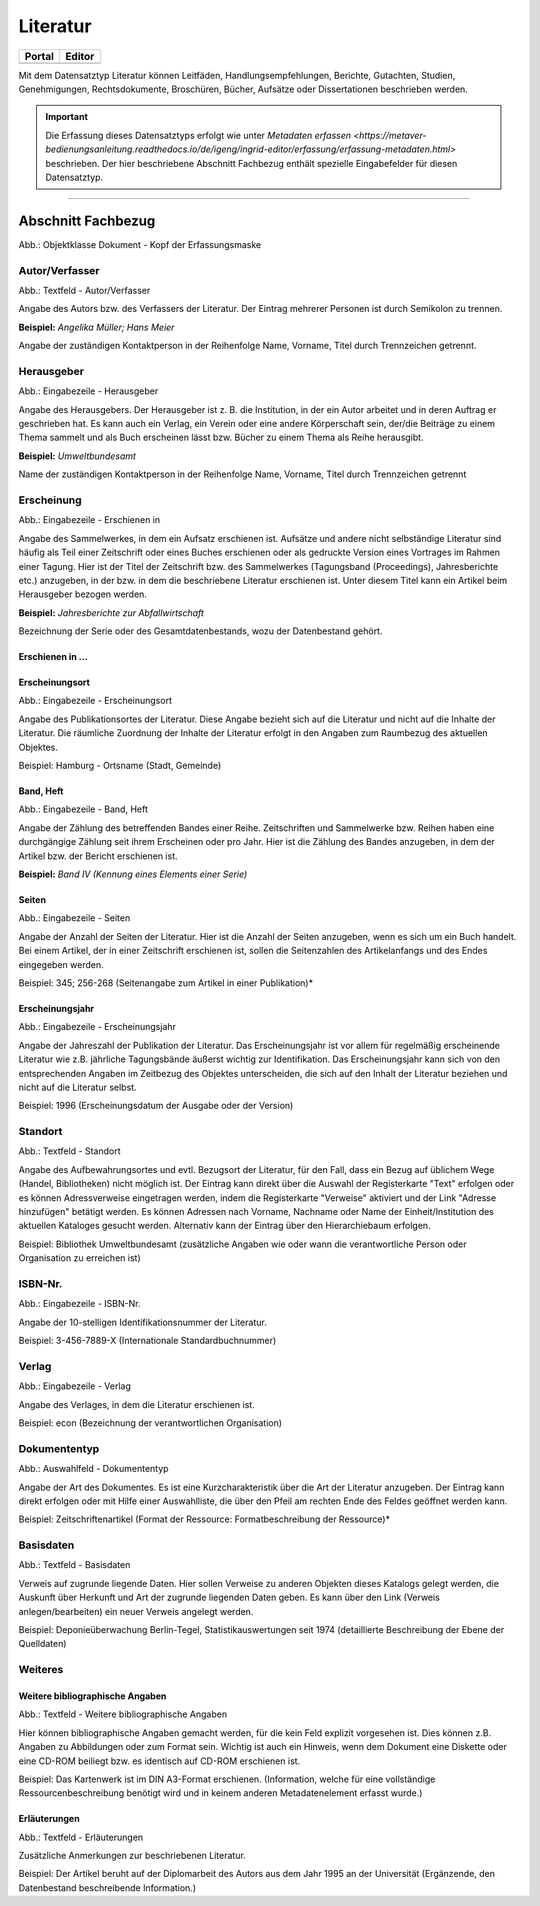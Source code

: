 
Literatur
=========

.. csv-table::
    :header: "Portal", "Editor"
    :widths: 20, 20

	 .. image:: ../../../img/ige/icons/datensatztypen/portal/literatur.png, .. image:: ../../../img/ige/icons/datensatztypen/ige/literatur.png

Mit dem Datensatztyp Literatur können Leitfäden, Handlungsempfehlungen, Berichte, Gutachten, Studien, Genehmigungen, Rechtsdokumente, Broschüren, Bücher, Aufsätze oder Dissertationen beschrieben werden.

.. important:: Die Erfassung dieses Datensatztyps erfolgt wie unter `Metadaten erfassen <https://metaver-bedienungsanleitung.readthedocs.io/de/igeng/ingrid-editor/erfassung/erfassung-metadaten.html>` beschrieben. Der hier beschriebene Abschnitt Fachbezug enthält spezielle Eingabefelder für diesen Datensatztyp.

-----------------------------------------------------------------------------------------------------------------------


Abschnitt Fachbezug
-------------------

.. image:: ../../../img_ige/metaver_ige/ige_erfassung/ige_objekte/ige_objektklassen/objektklasse_dokument/dokument_kopf.png

Abb.: Objektklasse Dokument - Kopf der Erfassungsmaske

.. image:: ../../../img_ige/metaver_ige/ige_erfassung/ige_objekte/ige_objektklassen/objektklasse_datenbank/datenbank_kopf.png
   :width: 500


Autor/Verfasser
^^^^^^^^^^^^^^^

.. image:: ../../../img_ige/metaver_ige/ige_erfassung/ige_objekte/ige_objektklassen/objektklasse_dokument/dokument_autor-verfasser.png
   :width: 500

Abb.: Textfeld - Autor/Verfasser

Angabe des Autors bzw. des Verfassers der Literatur. Der Eintrag mehrerer Personen ist durch Semikolon zu trennen.

**Beispiel:** *Angelika Müller; Hans Meier*

Angabe der zuständigen Kontaktperson in der Reihenfolge Name, Vorname, Titel durch Trennzeichen getrennt.


Herausgeber
^^^^^^^^^^^

.. image:: ../../../img_ige/metaver_ige/ige_erfassung/ige_objekte/ige_objektklassen/objektklasse_dokument/dokument_herausgeber.png
   :width: 500

Abb.: Eingabezeile - Herausgeber

Angabe des Herausgebers. Der Herausgeber ist z. B. die Institution, in der ein Autor arbeitet und in deren Auftrag er geschrieben hat. Es kann auch ein Verlag, ein Verein oder eine andere Körperschaft sein, der/die Beiträge zu einem Thema sammelt und als Buch erscheinen lässt bzw. Bücher zu einem Thema als Reihe herausgibt.

**Beispiel:** *Umweltbundesamt*

Name der zuständigen Kontaktperson in der Reihenfolge Name, Vorname, Titel durch Trennzeichen getrennt


Erscheinung
^^^^^^^^^^^

.. image:: ../../../img_ige/metaver_ige/ige_erfassung/ige_objekte/ige_objektklassen/objektklasse_dokument/dokument_erschienen-in.png

Abb.: Eingabezeile - Erschienen in


Angabe des Sammelwerkes, in dem ein Aufsatz erschienen ist. Aufsätze und andere nicht selbständige Literatur sind häufig als Teil einer Zeitschrift oder eines Buches erschienen oder als gedruckte Version eines Vortrages im Rahmen einer Tagung. Hier ist der Titel der Zeitschrift bzw. des Sammelwerkes (Tagungsband (Proceedings), Jahresberichte etc.) anzugeben, in der bzw. in dem die beschriebene Literatur erschienen ist. Unter diesem Titel kann ein Artikel beim Herausgeber bezogen werden.

**Beispiel:** *Jahresberichte zur Abfallwirtschaft*

Bezeichnung der Serie oder des Gesamtdatenbestands, wozu der Datenbestand gehört.


Erschienen in ...
"""""""""""""""""



Erscheinungsort
"""""""""""""""

.. image:: ../../../img_ige/metaver_ige/ige_erfassung/ige_objekte/ige_objektklassen/objektklasse_dokument/dokument_erscheinungsort.png

Abb.: Eingabezeile - Erscheinungsort


Angabe des Publikationsortes der Literatur. Diese Angabe bezieht sich auf die Literatur und nicht auf die Inhalte der Literatur. Die räumliche Zuordnung der Inhalte der Literatur erfolgt in den Angaben zum Raumbezug des aktuellen Objektes.

Beispiel: Hamburg - Ortsname (Stadt, Gemeinde)


Band, Heft
""""""""""

.. image:: ../../../img_ige/metaver_ige/ige_erfassung/ige_objekte/ige_objektklassen/objektklasse_dokument/dokument_band-heft.png

Abb.: Eingabezeile - Band, Heft

Angabe der Zählung des betreffenden Bandes einer Reihe. Zeitschriften und Sammelwerke bzw. Reihen haben eine durchgängige Zählung seit ihrem Erscheinen oder pro Jahr. Hier ist die Zählung des Bandes anzugeben, in dem der Artikel bzw. der Bericht erschienen ist.

**Beispiel:** *Band IV (Kennung eines Elements einer Serie)*


Seiten
""""""

.. image:: ../../../img_ige/metaver_ige/ige_erfassung/ige_objekte/ige_objektklassen/objektklasse_dokument/dokument_seiten.png

Abb.: Eingabezeile - Seiten


Angabe der Anzahl der Seiten der Literatur. Hier ist die Anzahl der Seiten anzugeben, wenn es sich um ein Buch handelt. Bei einem Artikel, der in einer Zeitschrift erschienen ist, sollen die Seitenzahlen des Artikelanfangs und des Endes eingegeben werden.

Beispiel: 345; 256-268 (Seitenangabe zum Artikel in einer Publikation)*


Erscheinungsjahr
""""""""""""""""

.. image:: ../../../img_ige/metaver_ige/ige_erfassung/ige_objekte/ige_objektklassen/objektklasse_dokument/dokument_erscheinungsjahr.png

Abb.: Eingabezeile - Erscheinungsjahr


Angabe der Jahreszahl der Publikation der Literatur. Das Erscheinungsjahr ist vor allem für regelmäßig erscheinende Literatur wie z.B. jährliche Tagungsbände äußerst wichtig zur Identifikation. Das Erscheinungsjahr kann sich von den entsprechenden Angaben im Zeitbezug des Objektes unterscheiden, die sich auf den Inhalt der Literatur beziehen und nicht auf die Literatur selbst.

Beispiel: 1996 (Erscheinungsdatum der Ausgabe oder der Version)


Standort
^^^^^^^^

.. image:: ../../../img_ige/metaver_ige/ige_erfassung/ige_objekte/ige_objektklassen/objektklasse_dokument/dokument_standort.png

Abb.: Textfeld - Standort


Angabe des Aufbewahrungsortes und evtl. Bezugsort der Literatur, für den Fall, dass ein Bezug auf üblichem Wege (Handel, Bibliotheken) nicht möglich ist. Der Eintrag kann direkt über die Auswahl der Registerkarte "Text" erfolgen oder es können Adressverweise eingetragen werden, indem die Registerkarte "Verweise" aktiviert und der Link "Adresse hinzufügen" betätigt werden. Es können Adressen nach Vorname, Nachname oder Name der Einheit/Institution des aktuellen Kataloges gesucht werden. Alternativ kann der Eintrag über den Hierarchiebaum erfolgen.

Beispiel: Bibliothek Umweltbundesamt (zusätzliche Angaben wie oder wann die verantwortliche Person oder Organisation zu erreichen ist)


ISBN-Nr.
^^^^^^^^

.. image:: ../../../img_ige/metaver_ige/ige_erfassung/ige_objekte/ige_objektklassen/objektklasse_dokument/dokument_isbn-nr.png

Abb.: Eingabezeile - ISBN-Nr.

Angabe der 10-stelligen Identifikationsnummer der Literatur.

Beispiel: 3-456-7889-X (Internationale Standardbuchnummer)


Verlag
^^^^^^

.. image:: ../../../img_ige/metaver_ige/ige_erfassung/ige_objekte/ige_objektklassen/objektklasse_dokument/dokument_verlag.png

Abb.: Eingabezeile - Verlag

Angabe des Verlages, in dem die Literatur erschienen ist.

Beispiel: econ (Bezeichnung der verantwortlichen Organisation)


Dokumententyp
^^^^^^^^^^^

.. image:: ../../../img_ige/metaver_ige/ige_erfassung/ige_objekte/ige_objektklassen/objektklasse_dokument/dokument_dokumententyp.png

Abb.: Auswahlfeld - Dokumententyp


Angabe der Art des Dokumentes. Es ist eine Kurzcharakteristik über die Art der Literatur anzugeben. Der Eintrag kann direkt erfolgen oder mit Hilfe einer Auswahlliste, die über den Pfeil am rechten Ende des Feldes geöffnet werden kann.

Beispiel: Zeitschriftenartikel (Format der Ressource: Formatbeschreibung der Ressource)*


Basisdaten
^^^^^^^^^^

.. image:: ../../../img_ige/metaver_ige/ige_erfassung/ige_objekte/ige_objektklassen/objektklasse_dokument/dokument_basisdaten.png

Abb.: Textfeld - Basisdaten

Verweis auf zugrunde liegende Daten. Hier sollen Verweise zu anderen Objekten dieses Katalogs gelegt werden, die Auskunft über Herkunft und Art der zugrunde liegenden Daten geben. Es kann über den Link (Verweis anlegen/bearbeiten) ein neuer Verweis angelegt werden.

Beispiel: Deponieüberwachung Berlin-Tegel, Statistikauswertungen seit 1974 (detaillierte Beschreibung der Ebene der Quelldaten)


Weiteres
^^^^^^^^


Weitere bibliographische Angaben
""""""""""""""""""""""""""""""""

.. image:: ../../../img_ige/metaver_ige/ige_erfassung/ige_objekte/ige_objektklassen/objektklasse_dokument/dokument_weitere-bibliographische-angaben.png

Abb.: Textfeld - Weitere bibliographische Angaben

Hier können bibliographische Angaben gemacht werden, für die kein Feld explizit vorgesehen ist. Dies können z.B. Angaben zu Abbildungen oder zum Format sein. Wichtig ist auch ein Hinweis, wenn dem Dokument eine Diskette oder eine CD-ROM beiliegt bzw. es identisch auf CD-ROM erschienen ist.

Beispiel: Das Kartenwerk ist im DIN A3-Format erschienen. (Information, welche für eine vollständige Ressourcenbeschreibung benötigt wird und in keinem anderen Metadatenelement erfasst wurde.)


Erläuterungen
"""""""""""""

.. image:: ../../../img_ige/metaver_ige/ige_erfassung/ige_objekte/ige_objektklassen/objektklasse_dokument/dokument_erlaeuterungen.png

Abb.: Textfeld - Erläuterungen

Zusätzliche Anmerkungen zur beschriebenen Literatur.

Beispiel: Der Artikel beruht auf der Diplomarbeit des Autors aus dem Jahr 1995 an der Universität (Ergänzende, den Datenbestand beschreibende Information.)